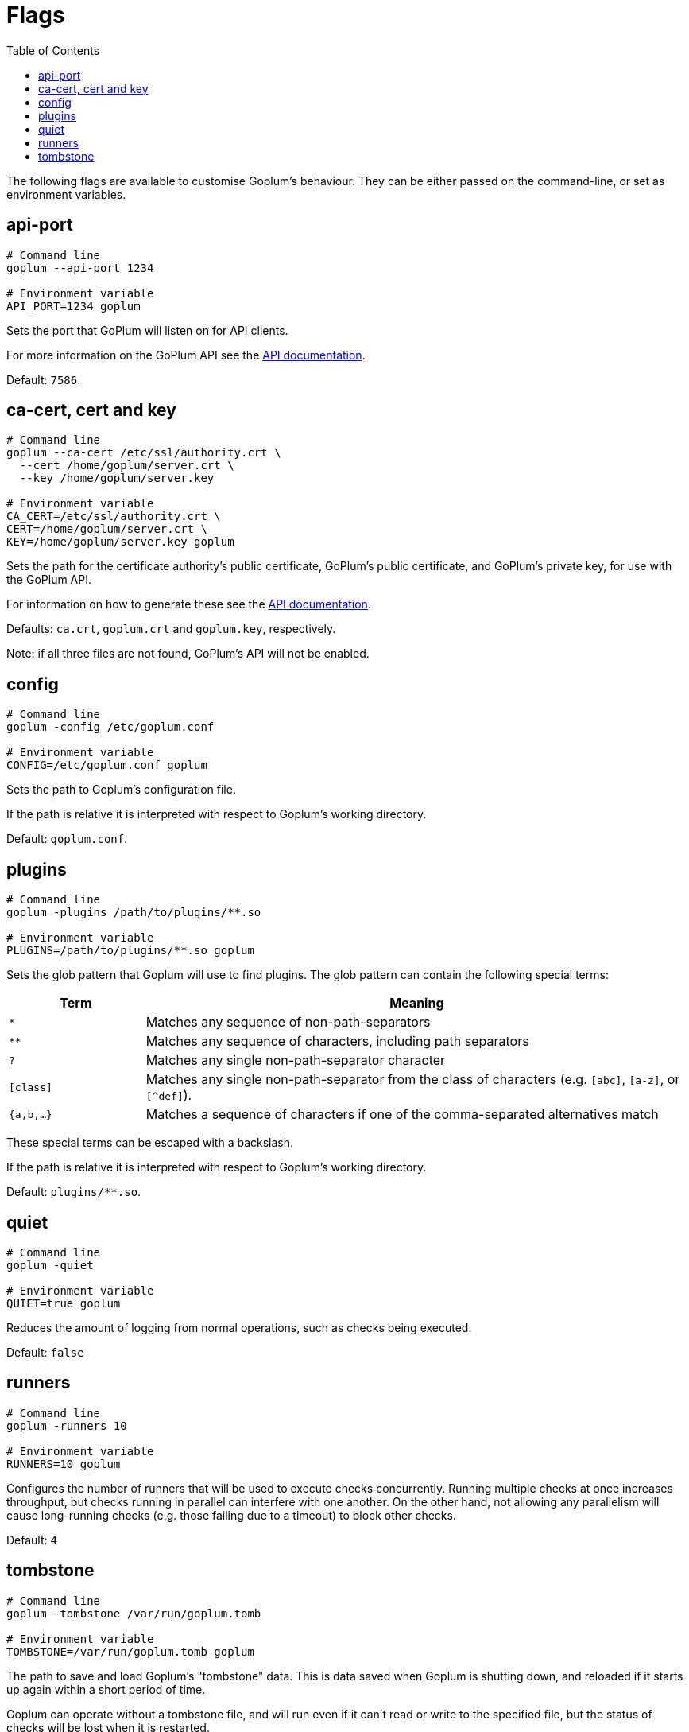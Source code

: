 = Flags
:toc:

The following flags are available to customise Goplum's behaviour. They can be
either passed on the command-line, or set as environment variables.

== api-port

[source,shell script]
----
# Command line
goplum --api-port 1234

# Environment variable
API_PORT=1234 goplum
----

Sets the port that GoPlum will listen on for API clients.

For more information on the GoPlum API see the link:api.adoc[API documentation].

Default: `7586`.

== ca-cert, cert and key

[source,shell script]
----
# Command line
goplum --ca-cert /etc/ssl/authority.crt \
  --cert /home/goplum/server.crt \
  --key /home/goplum/server.key

# Environment variable
CA_CERT=/etc/ssl/authority.crt \
CERT=/home/goplum/server.crt \
KEY=/home/goplum/server.key goplum
----

Sets the path for the certificate authority's public certificate, GoPlum's public
certificate, and GoPlum's private key, for use with the GoPlum API.

For information on how to generate these see the link:api.adoc[API documentation].

Defaults: `ca.crt`, `goplum.crt` and `goplum.key`, respectively.

Note: if all three files are not found, GoPlum's API will not be enabled.

== config

[source,shell script]
----
# Command line
goplum -config /etc/goplum.conf

# Environment variable
CONFIG=/etc/goplum.conf goplum
----

Sets the path to Goplum's configuration file.

If the path is relative it is interpreted with respect to Goplum's working directory.

Default: `goplum.conf`.

== plugins

[source,shell script]
----
# Command line
goplum -plugins /path/to/plugins/**.so

# Environment variable
PLUGINS=/path/to/plugins/**.so goplum
----

Sets the glob pattern that Goplum will use to find plugins. The glob pattern can contain
the following special terms:

[cols="1,4"]
|==============================================================================
|Term | Meaning

|`*`
|Matches any sequence of non-path-separators

|`**`
|Matches any sequence of characters, including path separators

|`?`
|Matches any single non-path-separator character

|`[class]`
|Matches any single non-path-separator from the class of characters
 (e.g. `[abc]`, `[a-z]`, or `[^def]`).

|`{a,b,...}`
|Matches a sequence of characters if one of the comma-separated alternatives match
|==============================================================================

These special terms can be escaped with a backslash.

If the path is relative it is interpreted with respect to Goplum's working directory.

Default: `plugins/**.so`.

== quiet

[source,shell script]
----
# Command line
goplum -quiet

# Environment variable
QUIET=true goplum
----

Reduces the amount of logging from normal operations, such as checks being
executed.

Default: `false`

== runners

[source,shell script]
----
# Command line
goplum -runners 10

# Environment variable
RUNNERS=10 goplum
----

Configures the number of runners that will be used to execute checks
concurrently. Running multiple checks at once increases throughput,
but checks running in parallel can interfere with one another. On
the other hand, not allowing any parallelism will cause long-running
checks (e.g. those failing due to a timeout) to block other checks.

Default: `4`

== tombstone

[source,shell script]
----
# Command line
goplum -tombstone /var/run/goplum.tomb

# Environment variable
TOMBSTONE=/var/run/goplum.tomb goplum
----

The path to save and load Goplum's "tombstone" data. This is data saved when Goplum is
shutting down, and reloaded if it starts up again within a short period of time.

Goplum can operate without a tombstone file, and will run even if it can't read or
write to the specified file, but the status of checks will be lost when it is restarted.

Default: `/tmp/goplum.tomb`
